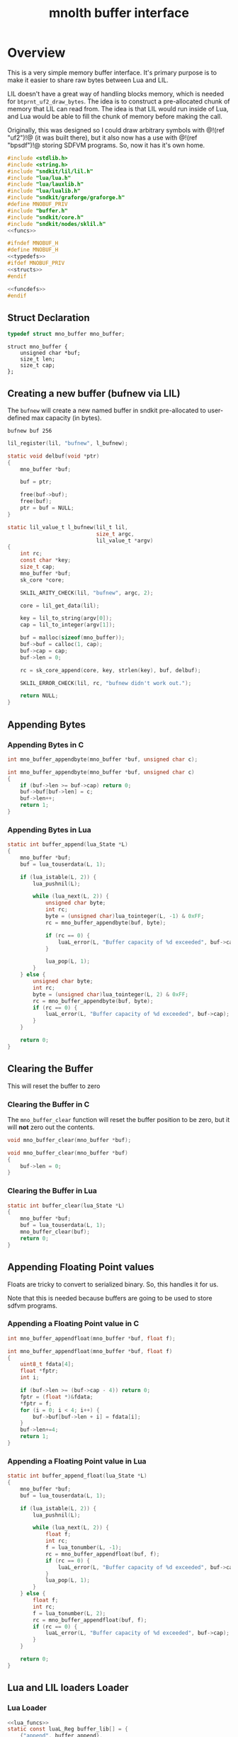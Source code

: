 #+TITLE: mnolth buffer interface
* Overview
This is a very simple memory buffer interface. It's primary
purpose is to make it easier to share raw bytes between
Lua and LIL.

LIL doesn't have a great way of handling blocks memory,
which is needed for =btprnt_uf2_draw_bytes=. The idea
is to construct a pre-allocated chunk of memory that LIL
can read from. The idea is that LIL would run inside of
Lua, and Lua would be able to fill the chunk of memory
before making the call.

Originally, this was designed so I could draw arbitrary
symbols with @!(ref "uf2")!@ (it was built there), but it
also now has a use with @!(ref "bpsdf")!@ storing SDFVM
programs. So, now it has it's own home.

#+NAME: buffer.c
#+BEGIN_SRC c :tangle core/buffer.c
#include <stdlib.h>
#include <string.h>
#include "sndkit/lil/lil.h"
#include "lua/lua.h"
#include "lua/lauxlib.h"
#include "lua/lualib.h"
#include "sndkit/graforge/graforge.h"
#define MNOBUF_PRIV
#include "buffer.h"
#include "sndkit/core.h"
#include "sndkit/nodes/sklil.h"
<<funcs>>
#+END_SRC

#+NAME: buffer.h
#+BEGIN_SRC c :tangle core/buffer.h
#ifndef MNOBUF_H
#define MNOBUF_H
<<typedefs>>
#ifdef MNOBUF_PRIV
<<structs>>
#endif

<<funcdefs>>
#endif
#+END_SRC

** Struct Declaration
#+NAME: typedefs
#+BEGIN_SRC c
typedef struct mno_buffer mno_buffer;
#+END_SRC

#+NAME: structs
#+BEGIN_SRC
struct mno_buffer {
    unsigned char *buf;
    size_t len;
    size_t cap;
};
#+END_SRC
** Creating a new buffer (bufnew via LIL)
The =bufnew= will create a new named buffer in sndkit
pre-allocated to user-defined max capacity (in bytes).

#+BEGIN_SRC lil
bufnew buf 256
#+END_SRC

#+NAME: entries
#+BEGIN_SRC c
lil_register(lil, "bufnew", l_bufnew);
#+END_SRC

#+NAME: loadfuncs
#+BEGIN_SRC c
static void delbuf(void *ptr)
{
    mno_buffer *buf;

    buf = ptr;

    free(buf->buf);
    free(buf);
    ptr = buf = NULL;
}

static lil_value_t l_bufnew(lil_t lil,
                            size_t argc,
                            lil_value_t *argv)
{
    int rc;
    const char *key;
    size_t cap;
    mno_buffer *buf;
    sk_core *core;

    SKLIL_ARITY_CHECK(lil, "bufnew", argc, 2);

    core = lil_get_data(lil);

    key = lil_to_string(argv[0]);
    cap = lil_to_integer(argv[1]);

    buf = malloc(sizeof(mno_buffer));
    buf->buf = calloc(1, cap);
    buf->cap = cap;
    buf->len = 0;

    rc = sk_core_append(core, key, strlen(key), buf, delbuf);

    SKLIL_ERROR_CHECK(lil, rc, "bufnew didn't work out.");

    return NULL;
}
#+END_SRC
** Appending Bytes
*** Appending Bytes in C
#+NAME: funcdefs
#+BEGIN_SRC c
int mno_buffer_appendbyte(mno_buffer *buf, unsigned char c);
#+END_SRC

#+NAME: funcs
#+BEGIN_SRC c
int mno_buffer_appendbyte(mno_buffer *buf, unsigned char c)
{
    if (buf->len >= buf->cap) return 0;
    buf->buf[buf->len] = c;
    buf->len++;
    return 1;
}
#+END_SRC
*** Appending Bytes in Lua
#+NAME: lua_funcs
#+BEGIN_SRC c
static int buffer_append(lua_State *L)
{
    mno_buffer *buf;
    buf = lua_touserdata(L, 1);

    if (lua_istable(L, 2)) {
        lua_pushnil(L);

        while (lua_next(L, 2)) {
            unsigned char byte;
            int rc;
            byte = (unsigned char)lua_tointeger(L, -1) & 0xFF;
            rc = mno_buffer_appendbyte(buf, byte);

            if (rc == 0) {
                luaL_error(L, "Buffer capacity of %d exceeded", buf->cap);
            }

            lua_pop(L, 1);
        }
    } else {
        unsigned char byte;
        int rc;
        byte = (unsigned char)lua_tointeger(L, 2) & 0xFF;
        rc = mno_buffer_appendbyte(buf, byte);
        if (rc == 0) {
            luaL_error(L, "Buffer capacity of %d exceeded", buf->cap);
        }
    }

    return 0;
}
#+END_SRC
** Clearing the Buffer
This will reset the buffer to zero
*** Clearing the Buffer in C
The =mno_buffer_clear= function will reset the buffer
position to be zero, but it will *not* zero out the
contents.

#+NAME: funcdefs
#+BEGIN_SRC c
void mno_buffer_clear(mno_buffer *buf);
#+END_SRC

#+NAME: funcs
#+BEGIN_SRC c
void mno_buffer_clear(mno_buffer *buf)
{
    buf->len = 0;
}
#+END_SRC
*** Clearing the Buffer in Lua
#+NAME: lua_funcs
#+BEGIN_SRC c
static int buffer_clear(lua_State *L)
{
    mno_buffer *buf;
    buf = lua_touserdata(L, 1);
    mno_buffer_clear(buf);
    return 0;
}
#+END_SRC
** Appending Floating Point values
Floats are tricky to convert to serialized binary.
So, this handles it for us.

Note that this is needed because buffers are going to
be used to store sdfvm programs.
*** Appending a Floating Point value in C
#+NAME: funcdefs
#+BEGIN_SRC c
int mno_buffer_appendfloat(mno_buffer *buf, float f);
#+END_SRC

#+NAME: funcs
#+BEGIN_SRC c
int mno_buffer_appendfloat(mno_buffer *buf, float f)
{
    uint8_t fdata[4];
    float *fptr;
    int i;

    if (buf->len >= (buf->cap - 4)) return 0;
    fptr = (float *)&fdata;
    *fptr = f;
    for (i = 0; i < 4; i++) {
        buf->buf[buf->len + i] = fdata[i];
    }
    buf->len+=4;
    return 1;
}
#+END_SRC
*** Appending a Floating Point value in Lua
#+NAME: lua_funcs
#+BEGIN_SRC c
static int buffer_append_float(lua_State *L)
{
    mno_buffer *buf;
    buf = lua_touserdata(L, 1);

    if (lua_istable(L, 2)) {
        lua_pushnil(L);

        while (lua_next(L, 2)) {
            float f;
            int rc;
            f = lua_tonumber(L, -1);
            rc = mno_buffer_appendfloat(buf, f);
            if (rc == 0) {
                luaL_error(L, "Buffer capacity of %d exceeded", buf->cap);
            }
            lua_pop(L, 1);
        }
    } else {
        float f;
        int rc;
        f = lua_tonumber(L, 2);
        rc = mno_buffer_appendfloat(buf, f);
        if (rc == 0) {
            luaL_error(L, "Buffer capacity of %d exceeded", buf->cap);
        }
    }

    return 0;
}
#+END_SRC
** Lua and LIL loaders Loader
*** Lua Loader
#+NAME: funcs
#+BEGIN_SRC c
<<lua_funcs>>
static const luaL_Reg buffer_lib[] = {
    {"append", buffer_append},
    {"append_float", buffer_append_float},
    {"clear", buffer_clear},
    {NULL, NULL}
};

int luaopen_mnobuf(lua_State *L)
{
    luaL_newlib(L, buffer_lib);
    return 1;
}
#+END_SRC
*** LIL loader
#+NAME: funcdefs
#+BEGIN_SRC c
void lil_load_mnobuf(lil_t lil);
#+END_SRC

#+NAME: funcs
#+BEGIN_SRC c
<<loadfuncs>>
void lil_load_mnobuf(lil_t lil)
{
    <<entries>>
}
#+END_SRC
** Reading the Buffer
For now, just gets for buffer and size are all that
is needed.

#+NAME: funcdefs
#+BEGIN_SRC c
unsigned char * mno_buffer_data(mno_buffer *buf);
size_t mno_buffer_length(mno_buffer *buf);
#+END_SRC

#+NAME: funcs
#+BEGIN_SRC c
unsigned char * mno_buffer_data(mno_buffer *buf)
{
    return buf->buf;
}

size_t mno_buffer_length(mno_buffer *buf)
{
    return buf->len;
}
#+END_SRC
